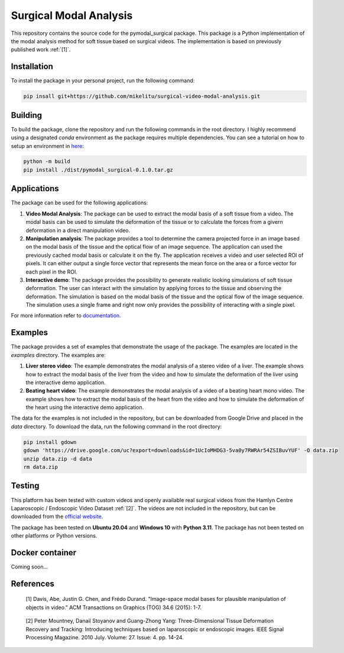 =========================
Surgical Modal Analysis
=========================

This repository contains the source code for the pymodal_surgical package. This package is a Python implementation of the modal analysis method for soft tissue based on surgical videos. The implementation is based on previously published work :ref:`[1]`.

Installation
-------------
To install the package in your personal project, run the following command:

.. code:: sh

    pip insall git+https://github.com/mikelitu/surgical-video-modal-analysis.git

Building
-------------
To build the package, clone the repository and run the following commands in the root directory. I highly recommend using a designated *conda* environment as the package requires multiple dependencies. You can see a tutorial on how to setup an environment in `here <https://github.com/mikelitu/cheat-sheets/tree/main/Python-VSCode>`_:

.. code:: sh

    python -m build
    pip install ./dist/pymodal_surgical-0.1.0.tar.gz



Applications
-------------
The package can be used for the following applications:

#. **Video Modal Analysis**: The package can be used to extract the modal basis of a soft tissue from a video. The modal basis can be used to simulate the deformation of the tissue or to calculate the forces from a givern deformation in a direct manipulation video.

#. **Manipulation analysis**: The package provides a tool to determine the camera projected force in an image based on the modal basis of the tissue and the optical flow of an image sequence. The application can used the previously cached modal basis or calculate it on the fly. The application receives a video and user selected ROI of pixels. It can either output a single force vector that represents the mean force on the area or a force vector for each pixel in the ROI.

#. **Interactive demo**: The package provides the possibility to generate realistic looking simulations of soft tissue deformation. The user can interact with the simulation by applying forces to the tissue and observing the deformation. The simulation is based on the modal basis of the tissue and the optical flow of the image sequence. The simulation uses a single frame and right now only provides the possibility of interacting with a single pixel.

For more information refer to `documentation <src\pymodal_surgical\apps\README.md>`_.


Examples
---------

The package provides a set of examples that demonstrate the usage of the package. The examples are located in the `examples` directory. The examples are:

#. **Liver stereo video**: The example demonstrates the modal analysis of a stereo video of a liver. The example shows how to extract the modal basis of the liver from the video and how to simulate the deformation of the liver using the interactive demo application.

#. **Beating heart video**: The example demonstrates the modal analysis of a video of a beating heart mono video. The example shows how to extract the modal basis of the heart from the video and how to simulate the deformation of the heart using the interactive demo application.

The data for the examples is not included in the repository, but can be downloaded from Google Drive and placed in the `data` directory. To download the data, run the following command in the root directory:

.. code:: sh
    
    pip install gdown
    gdown 'https://drive.google.com/uc?export=downloads&id=1UcIoMHDG3-5va0y7RWRAr54ZSIBuvYUF' -O data.zip
    unzip data.zip -d data
    rm data.zip


Testing
--------

This platform has been tested with custom videos and openly available real surgical videos from the Hamlyn Centre Laparoscopic / Endoscopic Video Dataset :ref:`[2]`. The videos are not included in the repository, but can be downloaded from the `official website <https://hamlyn.doc.ic.ac.uk/vision/>`_.

The package has been tested on **Ubuntu 20.04** and **Windows 10** with **Python 3.11**. The package has not been tested on other platforms or Python versions.


Docker container
------------------

Coming soon...


References
-----------
.. _[1]:

    [1] Davis, Abe, Justin G. Chen, and Frédo Durand. "Image-space modal bases for plausible manipulation 
    of objects in video." ACM Transactions on Graphics (TOG) 34.6 (2015): 1-7.

.. _[2]:

    [2] Peter Mountney, Danail Stoyanov and Guang-Zhong Yang: Three-Dimensional Tissue Deformation Recovery and Tracking: Introducing techniques based on laparoscopic or endoscopic images. IEEE Signal Processing Magazine. 2010 July. Volume: 27. Issue: 4. pp. 14-24.
    
